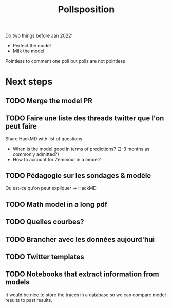 :PROPERTIES:
:ID:       51550685-38f7-4cbd-8fd4-bd0c5c293c04
:END:
#+title: Pollsposition

Do two things before Jan 2022:
- Perfect the model
- Milk the model

Pointless to comment one poll but polls are not pointless

* Next steps
** TODO Merge the model PR
** TODO Faire une liste des threads twitter que l'on peut faire
Share HackMD with list of questions
- When is the model good in terms of predictions? (2-3 months as commonly admitted?)
- How to account for Zemmour in a model?
** TODO Pédagogie sur les sondages & modèle
Qu'est-ce qu'on peut expliquer -> HackMD
** TODO Math model in a long pdf
** TODO Quelles courbes?
** TODO Brancher avec les données aujourd'hui
** TODO Twitter templates
** TODO Notebooks that extract information from models
It would be nice to store the traces in a database so we can compare model results to past results.
